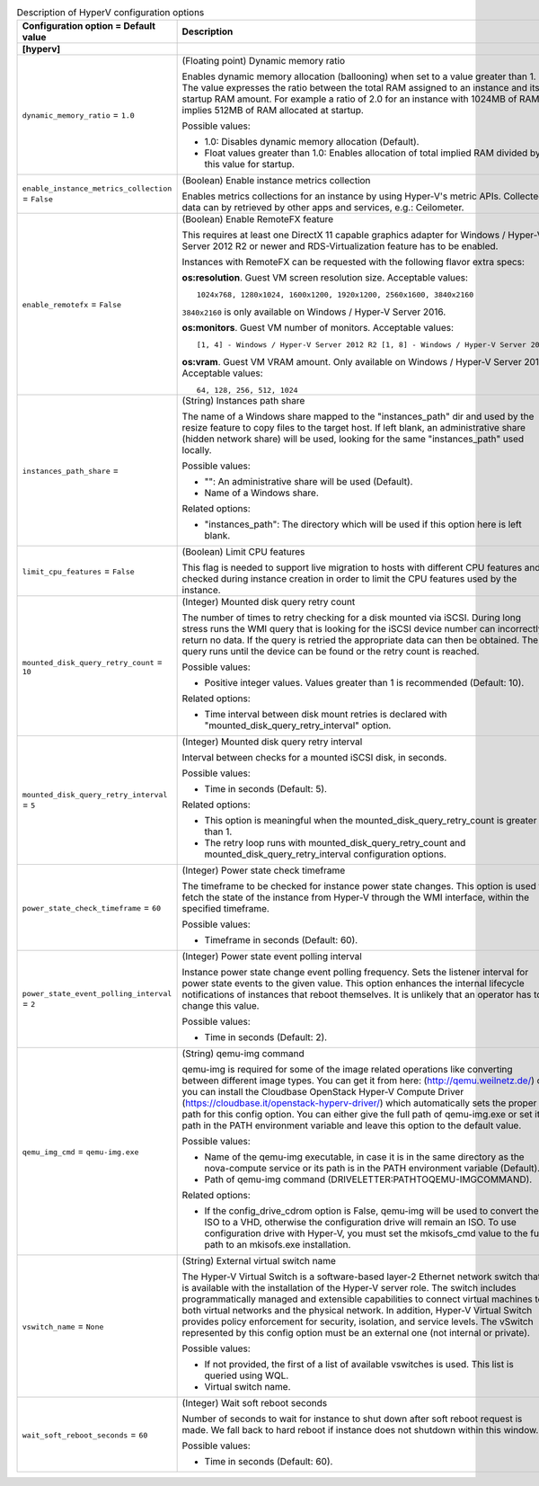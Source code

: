 ..
    Warning: Do not edit this file. It is automatically generated from the
    software project's code and your changes will be overwritten.

    The tool to generate this file lives in openstack-doc-tools repository.

    Please make any changes needed in the code, then run the
    autogenerate-config-doc tool from the openstack-doc-tools repository, or
    ask for help on the documentation mailing list, IRC channel or meeting.

.. _nova-hyperv:

.. list-table:: Description of HyperV configuration options
   :header-rows: 1
   :class: config-ref-table

   * - Configuration option = Default value
     - Description
   * - **[hyperv]**
     -
   * - ``dynamic_memory_ratio`` = ``1.0``
     - (Floating point) Dynamic memory ratio

       Enables dynamic memory allocation (ballooning) when set to a value greater than 1. The value expresses the ratio between the total RAM assigned to an instance and its startup RAM amount. For example a ratio of 2.0 for an instance with 1024MB of RAM implies 512MB of RAM allocated at startup.

       Possible values:

       * 1.0: Disables dynamic memory allocation (Default).

       * Float values greater than 1.0: Enables allocation of total implied RAM divided by this value for startup.
   * - ``enable_instance_metrics_collection`` = ``False``
     - (Boolean) Enable instance metrics collection

       Enables metrics collections for an instance by using Hyper-V's metric APIs. Collected data can by retrieved by other apps and services, e.g.: Ceilometer.
   * - ``enable_remotefx`` = ``False``
     - (Boolean) Enable RemoteFX feature

       This requires at least one DirectX 11 capable graphics adapter for Windows / Hyper-V Server 2012 R2 or newer and RDS-Virtualization feature has to be enabled.

       Instances with RemoteFX can be requested with the following flavor extra specs:

       **os:resolution**. Guest VM screen resolution size. Acceptable values::

        1024x768, 1280x1024, 1600x1200, 1920x1200, 2560x1600, 3840x2160

       ``3840x2160`` is only available on Windows / Hyper-V Server 2016.

       **os:monitors**. Guest VM number of monitors. Acceptable values::

        [1, 4] - Windows / Hyper-V Server 2012 R2 [1, 8] - Windows / Hyper-V Server 2016

       **os:vram**. Guest VM VRAM amount. Only available on Windows / Hyper-V Server 2016. Acceptable values::

        64, 128, 256, 512, 1024
   * - ``instances_path_share`` =
     - (String) Instances path share

       The name of a Windows share mapped to the "instances_path" dir and used by the resize feature to copy files to the target host. If left blank, an administrative share (hidden network share) will be used, looking for the same "instances_path" used locally.

       Possible values:

       * "": An administrative share will be used (Default).

       * Name of a Windows share.

       Related options:

       * "instances_path": The directory which will be used if this option here is left blank.
   * - ``limit_cpu_features`` = ``False``
     - (Boolean) Limit CPU features

       This flag is needed to support live migration to hosts with different CPU features and checked during instance creation in order to limit the CPU features used by the instance.
   * - ``mounted_disk_query_retry_count`` = ``10``
     - (Integer) Mounted disk query retry count

       The number of times to retry checking for a disk mounted via iSCSI. During long stress runs the WMI query that is looking for the iSCSI device number can incorrectly return no data. If the query is retried the appropriate data can then be obtained. The query runs until the device can be found or the retry count is reached.

       Possible values:

       * Positive integer values. Values greater than 1 is recommended (Default: 10).

       Related options:

       * Time interval between disk mount retries is declared with "mounted_disk_query_retry_interval" option.
   * - ``mounted_disk_query_retry_interval`` = ``5``
     - (Integer) Mounted disk query retry interval

       Interval between checks for a mounted iSCSI disk, in seconds.

       Possible values:

       * Time in seconds (Default: 5).

       Related options:

       * This option is meaningful when the mounted_disk_query_retry_count is greater than 1.

       * The retry loop runs with mounted_disk_query_retry_count and mounted_disk_query_retry_interval configuration options.
   * - ``power_state_check_timeframe`` = ``60``
     - (Integer) Power state check timeframe

       The timeframe to be checked for instance power state changes. This option is used to fetch the state of the instance from Hyper-V through the WMI interface, within the specified timeframe.

       Possible values:

       * Timeframe in seconds (Default: 60).
   * - ``power_state_event_polling_interval`` = ``2``
     - (Integer) Power state event polling interval

       Instance power state change event polling frequency. Sets the listener interval for power state events to the given value. This option enhances the internal lifecycle notifications of instances that reboot themselves. It is unlikely that an operator has to change this value.

       Possible values:

       * Time in seconds (Default: 2).
   * - ``qemu_img_cmd`` = ``qemu-img.exe``
     - (String) qemu-img command

       qemu-img is required for some of the image related operations like converting between different image types. You can get it from here: (http://qemu.weilnetz.de/) or you can install the Cloudbase OpenStack Hyper-V Compute Driver (https://cloudbase.it/openstack-hyperv-driver/) which automatically sets the proper path for this config option. You can either give the full path of qemu-img.exe or set its path in the PATH environment variable and leave this option to the default value.

       Possible values:

       * Name of the qemu-img executable, in case it is in the same directory as the nova-compute service or its path is in the PATH environment variable (Default).

       * Path of qemu-img command (DRIVELETTER:\PATH\TO\QEMU-IMG\COMMAND).

       Related options:

       * If the config_drive_cdrom option is False, qemu-img will be used to convert the ISO to a VHD, otherwise the configuration drive will remain an ISO. To use configuration drive with Hyper-V, you must set the mkisofs_cmd value to the full path to an mkisofs.exe installation.
   * - ``vswitch_name`` = ``None``
     - (String) External virtual switch name

       The Hyper-V Virtual Switch is a software-based layer-2 Ethernet network switch that is available with the installation of the Hyper-V server role. The switch includes programmatically managed and extensible capabilities to connect virtual machines to both virtual networks and the physical network. In addition, Hyper-V Virtual Switch provides policy enforcement for security, isolation, and service levels. The vSwitch represented by this config option must be an external one (not internal or private).

       Possible values:

       * If not provided, the first of a list of available vswitches is used. This list is queried using WQL.

       * Virtual switch name.
   * - ``wait_soft_reboot_seconds`` = ``60``
     - (Integer) Wait soft reboot seconds

       Number of seconds to wait for instance to shut down after soft reboot request is made. We fall back to hard reboot if instance does not shutdown within this window.

       Possible values:

       * Time in seconds (Default: 60).
